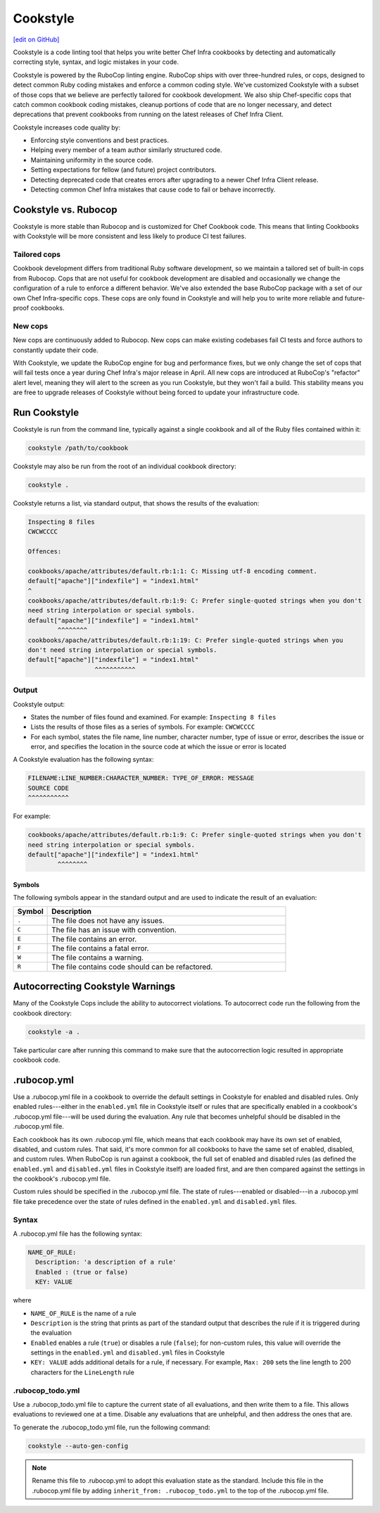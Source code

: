 =====================================================
Cookstyle
=====================================================
`[edit on GitHub] <https://github.com/chef/chef-web-docs/blob/master/chef_master/source/cookstyle.rst>`__

Cookstyle is a code linting tool that helps you write better Chef Infra cookbooks by detecting and automatically correcting style, syntax, and logic mistakes in your code.

Cookstyle is powered by the RuboCop linting engine. RuboCop ships with over three-hundred rules, or cops, designed to detect common Ruby coding mistakes and enforce a common coding style. We've customized Cookstyle with a subset of those cops that we believe are perfectly tailored for cookbook development. We also ship Chef-specific cops that catch common cookbook coding mistakes, cleanup portions of code that are no longer necessary, and detect deprecations that prevent cookbooks from running on the latest releases of Chef Infra Client.

Cookstyle increases code quality by:

* Enforcing style conventions and best practices.
* Helping every member of a team author similarly structured code.
* Maintaining uniformity in the source code.
* Setting expectations for fellow (and future) project contributors.
* Detecting deprecated code that creates errors after upgrading to a newer Chef Infra Client release.
* Detecting common Chef Infra mistakes that cause code to fail or behave incorrectly.

Cookstyle vs. Rubocop
=====================================================

Cookstyle is more stable than Rubocop and is customized for Chef Cookbook code. This means that linting Cookbooks with Cookstyle will be more consistent and less likely to produce CI test failures.

Tailored cops
-----------------------------------------------------

Cookbook development differs from traditional Ruby software development, so we maintain a tailored set of built-in cops from Rubocop. Cops that are not useful for cookbook development are disabled and occasionally we change the configuration of a rule to enforce a different behavior. We've also extended the base RuboCop package with a set of our own Chef Infra-specific cops. These cops are only found in Cookstyle and will help you to write more reliable and future-proof cookbooks.

New cops
-----------------------------------------------------

New cops are continuously added to Rubocop. New cops can make existing codebases fail CI tests and force authors to constantly update their code.

With Cookstyle, we update the RuboCop engine for bug and performance fixes, but we only change the set of cops that will fail tests once a year during Chef Infra's major release in April. All new cops are introduced at RuboCop's "refactor" alert level, meaning they will alert to the screen as you run Cookstyle, but they won't fail a build. This stability means you are free to upgrade releases of Cookstyle without being forced to update your infrastructure code.


Run Cookstyle
=====================================================
Cookstyle is run from the command line, typically against a single cookbook and all of the Ruby files contained within it:

.. code-block:: bash

   cookstyle /path/to/cookbook

Cookstyle may also be run from the root of an individual cookbook directory:

.. code-block:: bash

   cookstyle .

Cookstyle returns a list, via standard output, that shows the results of the evaluation:

.. code-block:: bash

   Inspecting 8 files
   CWCWCCCC

   Offences:

   cookbooks/apache/attributes/default.rb:1:1: C: Missing utf-8 encoding comment.
   default["apache"]["indexfile"] = "index1.html"
   ^
   cookbooks/apache/attributes/default.rb:1:9: C: Prefer single-quoted strings when you don't
   need string interpolation or special symbols.
   default["apache"]["indexfile"] = "index1.html"
           ^^^^^^^^
   cookbooks/apache/attributes/default.rb:1:19: C: Prefer single-quoted strings when you
   don't need string interpolation or special symbols.
   default["apache"]["indexfile"] = "index1.html"
                     ^^^^^^^^^^^

Output
-----------------------------------------------------
Cookstyle output:

* States the number of files found and examined. For example: ``Inspecting 8 files``
* Lists the results of those files as a series of symbols. For example: ``CWCWCCCC``
* For each symbol, states the file name, line number, character number, type of issue or error, describes the issue or error, and specifies the location in the source code at which the issue or error is located

A Cookstyle evaluation has the following syntax:

.. code-block:: none

   FILENAME:LINE_NUMBER:CHARACTER_NUMBER: TYPE_OF_ERROR: MESSAGE
   SOURCE CODE
   ^^^^^^^^^^^

For example:

.. code-block:: none

   cookbooks/apache/attributes/default.rb:1:9: C: Prefer single-quoted strings when you don't
   need string interpolation or special symbols.
   default["apache"]["indexfile"] = "index1.html"
           ^^^^^^^^

Symbols
+++++++++++++++++++++++++++++++++++++++++++++++++++++
The following symbols appear in the standard output and are used to indicate the result of an evaluation:

.. list-table::
   :widths: 60 420
   :header-rows: 1

   * - Symbol
     - Description
   * - ``.``
     - The file does not have any issues.
   * - ``C``
     - The file has an issue with convention.
   * - ``E``
     - The file contains an error.
   * - ``F``
     - The file contains a fatal error.
   * - ``W``
     - The file contains a warning.
   * - ``R``
     - The file contains code should can be refactored.

Autocorrecting Cookstyle Warnings
=====================================================

Many of the Cookstyle Cops include the ability to autocorrect violations. To autocorrect code run the following from the cookbook directory:

.. code-block:: bash

   cookstyle -a .


Take particular care after running this command to make sure that the autocorrection logic resulted in appropriate cookbook code.

.rubocop.yml
=====================================================
Use a .rubocop.yml file in a cookbook to override the default settings in Cookstyle for enabled and disabled rules. Only enabled rules---either in the ``enabled.yml`` file in Cookstyle itself or rules that are specifically enabled in a cookbook's .rubocop.yml file---will be used during the evaluation. Any rule that becomes unhelpful should be disabled in the .rubocop.yml file.

Each cookbook has its own .rubocop.yml file, which means that each cookbook may have its own set of enabled, disabled, and custom rules. That said, it's more common for all cookbooks to have the same set of enabled, disabled, and custom rules. When RuboCop is run against a cookbook, the full set of enabled and disabled rules (as defined the ``enabled.yml`` and ``disabled.yml`` files in Cookstyle itself) are loaded first, and are then compared against the settings in the cookbook's .rubocop.yml file.

Custom rules should be specified in the .rubocop.yml file. The state of rules---enabled or disabled---in a .rubocop.yml file take precedence over the state of rules defined in the ``enabled.yml`` and ``disabled.yml`` files.

Syntax
-----------------------------------------------------
A .rubocop.yml file has the following syntax:

.. code-block:: yaml

   NAME_OF_RULE:
     Description: 'a description of a rule'
     Enabled : (true or false)
     KEY: VALUE

where

* ``NAME_OF_RULE`` is the name of a rule
* ``Description`` is the string that prints as part of the standard output that describes the rule if it is triggered during the evaluation
* ``Enabled`` enables a rule (``true``) or disables a rule (``false``); for non-custom rules, this value will override the settings in the ``enabled.yml`` and ``disabled.yml`` files in Cookstyle
* ``KEY: VALUE`` adds additional details for a rule, if necessary. For example, ``Max: 200`` sets the line length to 200 characters for the ``LineLength`` rule

.rubocop_todo.yml
-----------------------------------------------------
Use a .rubocop_todo.yml file to capture the current state of all evaluations, and then write them to a file. This allows evaluations to reviewed one at a time. Disable any evaluations that are unhelpful, and then address the ones that are.

To generate the .rubocop_todo.yml file, run the following command:

.. code-block:: bash

   cookstyle --auto-gen-config

.. note:: Rename this file to .rubocop.yml to adopt this evaluation state as the standard. Include this file in the .rubocop.yml file by adding ``inherit_from: .rubocop_todo.yml`` to the top of the .rubocop.yml file.
